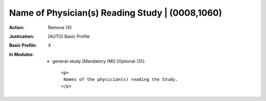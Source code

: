 ------------------------------------------------
Name of Physician(s) Reading Study | (0008,1060)
------------------------------------------------
:Action: Remove (X)
:Justication: [AUTO] Basic Profile
:Basic Profile: X
:In Modules:
   - general-study [Mandatory (M)] [Optional (3)]::

       <p>
        Names of the physician(s) reading the Study.
       </p>
